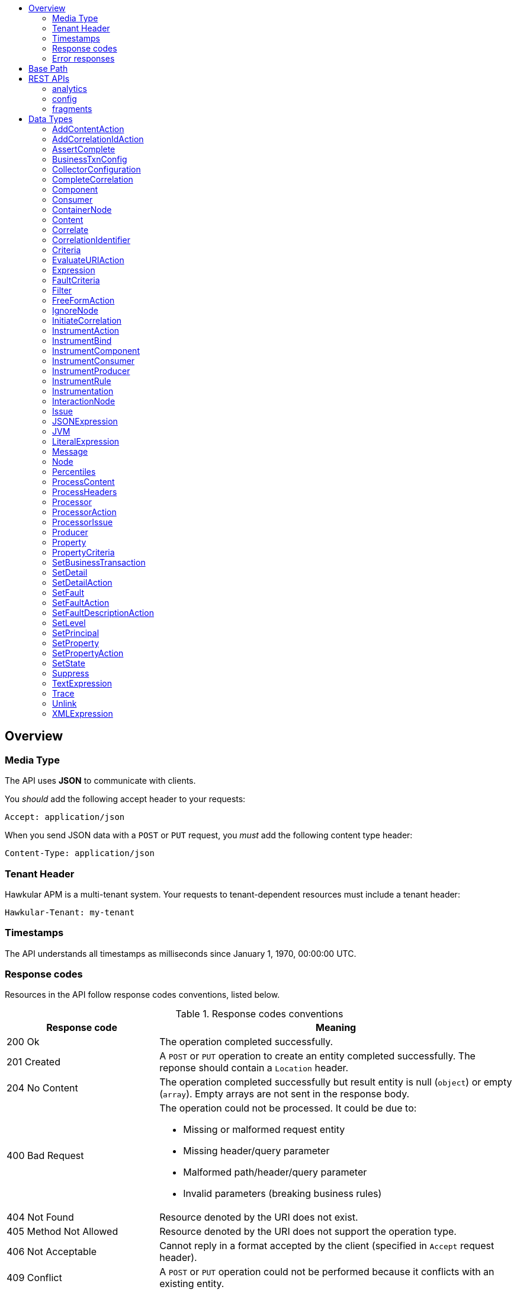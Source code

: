 :toc: macro
:toc-title:

toc::[]

== Overview

=== Media Type

The API uses *JSON* to communicate with clients.

You _should_ add the following accept header to your requests:

----
Accept: application/json
----

When you send JSON data with a `POST` or `PUT` request, you _must_ add the following content type header:

----
Content-Type: application/json
----

=== Tenant Header

Hawkular APM is a multi-tenant system. Your requests to tenant-dependent resources must include
a tenant header:

----
Hawkular-Tenant: my-tenant
----

=== Timestamps

The API understands all timestamps as milliseconds since January 1, 1970, 00:00:00 UTC.

=== Response codes

Resources in the API follow response codes conventions, listed below.

.Response codes conventions
[cols="30,70a", options="header"]
|===
|Response code |Meaning

|200 Ok
|The operation completed successfully.

|201 Created
|A `POST` or `PUT` operation to create an entity completed successfully.
The reponse should contain a `Location` header.

|204 No Content
|The operation completed successfully but result entity is null (`object`) or empty (`array`).
Empty arrays are not sent in the response body.

|400 Bad Request
|The operation could not be processed. It could be due to:

* Missing or malformed request entity
* Missing header/query parameter
* Malformed path/header/query parameter
* Invalid parameters (breaking business rules)

|404 Not Found
|Resource denoted by the URI does not exist.

|405 Method Not Allowed
|Resource denoted by the URI does not support the operation type.

|406 Not Acceptable
|Cannot reply in a format accepted by the client (specified in `Accept` request header).

|409 Conflict
|A `POST` or `PUT` operation could not be performed because it conflicts with an existing entity.

|415 Unsupported Media Type
|Invalid request entity format. For example, `text/plain` whereas `application/json` is expected.

|500 Internal Server Error
|Resource operation failed unexpectedly.

|503 Service Unavailable
|The server failed to initialize or the storage backend is not ready yet.
|===

=== Error responses

Error responses may include an <<ApiError>> entity in the body.

.Sample error entity
[source,javascript]
----
{"errorMsg":"Tenant is not specified. Use 'Hawkular-Tenant' header."}
----



== Base Path
`/hawkular/apm/`

== REST APIs


=== analytics
. link:#++GET__analytics_boundendpoints__name_++[Identify the bound endpoints for a business transaction]
. link:#++GET__analytics_communication_summary++[Get the trace communication summary statistics associated with criteria]
. link:#++POST__analytics_communication_summary++[Get the trace communication summary statistics associated with criteria]
. link:#++GET__analytics_hostnames++[Get the host names associated with the criteria]
. link:#++POST__analytics_hostnames++[Get the host names associated with the criteria]
. link:#++GET__analytics_node_statistics++[Get the trace node timeseries statistics associated with criteria]
. link:#++POST__analytics_node_statistics++[Get the trace node timeseries statistics associated with criteria]
. link:#++GET__analytics_node_summary++[Get the trace node summary statistics associated with criteria]
. link:#++POST__analytics_node_summary++[Get the trace node summary statistics associated with criteria]
. link:#++GET__analytics_principals++[Get principal information]
. link:#++POST__analytics_principals++[Get principal information]
. link:#++GET__analytics_properties++[Get property information]
. link:#++POST__analytics_properties++[Get property information]
. link:#++GET__analytics_trace_completion_count++[Get the trace completion count]
. link:#++GET__analytics_trace_completion_faultcount++[Get the number of trace instances that returned a fault]
. link:#++GET__analytics_trace_completion_faults++[Get the trace completion fault details associated with criteria]
. link:#++POST__analytics_trace_completion_faults++[Get the trace completion fault details associated with criteria]
. link:#++GET__analytics_trace_completion_percentiles++[Get the trace completion percentiles associated with criteria]
. link:#++GET__analytics_trace_completion_property__property_++[Get the trace completion property details associated with criteria]
. link:#++POST__analytics_trace_completion_property__property_++[Get the trace completion property details associated with criteria]
. link:#++GET__analytics_trace_completion_statistics++[Get the trace completion timeseries statistics associated with criteria]
. link:#++POST__analytics_trace_completion_statistics++[Get the trace completion timeseries statistics associated with criteria]
. link:#++GET__analytics_unboundendpoints++[Identify the unbound endpoints]


==============================================

[[GET__analytics_boundendpoints__name_]]
*Endpoint GET `/analytics/boundendpoints/{name}`*

NOTE: *Identify the bound endpoints for a business transaction* +




*Path parameters*

[cols="15,^10,35,^15,^10,^15", options="header"]
|=======================
|Parameter|Required|Description|Type|Format|Allowable Values

|name|Yes|business transaction name|string|-|-

|=======================



*Query parameters*

[cols="15,^10,35,^15,^10,^15", options="header"]
|=======================
|Parameter|Required|Description|Type|Format|Allowable Values

|startTime|No|optional 'start' time, default 1 hour before current time|integer|int64|-
|endTime|No|optional 'end' time, default current time|integer|int64|-

|=======================



*Response*

*Status codes*
[cols="^20,55,^25", options="header"]
|=======================
|Status Code|Reason|Response Model

|200|Success|array of object
|500|Internal server error|-

|=======================



==============================================




==============================================

[[GET__analytics_communication_summary]]
*Endpoint GET `/analytics/communication/summary`*

NOTE: *Get the trace communication summary statistics associated with criteria* +




*Query parameters*

[cols="15,^10,35,^15,^10,^15", options="header"]
|=======================
|Parameter|Required|Description|Type|Format|Allowable Values

|businessTransaction|No|business transaction name|string|-|-
|startTime|No|traces after this time, millisecond since epoch|integer|int64|-
|endTime|No|traces before this time, millisecond since epoch|integer|int64|-
|hostName|No|host name|string|-|-
|principal|No|principal|string|-|-
|properties|No|traces with these properties, defined as a comma separated list of name|value pairs|string|-|-
|tree|No|tree|boolean|-|-

|=======================



*Response*

*Status codes*
[cols="^20,55,^25", options="header"]
|=======================
|Status Code|Reason|Response Model

|200|Success|array of object
|500|Internal server error|-

|=======================



==============================================




==============================================

[[POST__analytics_communication_summary]]
*Endpoint POST `/analytics/communication/summary`*

NOTE: *Get the trace communication summary statistics associated with criteria* +




*Query parameters*

[cols="15,^10,35,^15,^10,^15", options="header"]
|=======================
|Parameter|Required|Description|Type|Format|Allowable Values

|tree|No|tree|boolean|-|-

|=======================



*Body*

[cols="^20,55,^25", options="header"]
|=======================
|Required|Description|Data Type

|Yes|query criteria|<<Criteria>>

|=======================



*Response*

*Status codes*
[cols="^20,55,^25", options="header"]
|=======================
|Status Code|Reason|Response Model

|200|Success|array of object
|500|Internal server error|-

|=======================



==============================================




==============================================

[[GET__analytics_hostnames]]
*Endpoint GET `/analytics/hostnames`*

NOTE: *Get the host names associated with the criteria* +




*Query parameters*

[cols="15,^10,35,^15,^10,^15", options="header"]
|=======================
|Parameter|Required|Description|Type|Format|Allowable Values

|businessTransaction|No|business transaction name|string|-|-
|startTime|No|traces after this time, millisecond since epoch|integer|int64|-
|endTime|No|traces before this time, millisecond since epoch|integer|int64|-
|hostName|No|host name|string|-|-
|principal|No|principal|string|-|-
|properties|No|traces with these properties, defined as a comma separated list of name|value pairs|string|-|-

|=======================



*Response*

*Status codes*
[cols="^20,55,^25", options="header"]
|=======================
|Status Code|Reason|Response Model

|200|Success|array of object
|500|Internal server error|-

|=======================



==============================================




==============================================

[[POST__analytics_hostnames]]
*Endpoint POST `/analytics/hostnames`*

NOTE: *Get the host names associated with the criteria* +




*Body*

[cols="^20,55,^25", options="header"]
|=======================
|Required|Description|Data Type

|Yes|query criteria|<<Criteria>>

|=======================



*Response*

*Status codes*
[cols="^20,55,^25", options="header"]
|=======================
|Status Code|Reason|Response Model

|200|Success|array of object
|500|Internal server error|-

|=======================



==============================================




==============================================

[[GET__analytics_node_statistics]]
*Endpoint GET `/analytics/node/statistics`*

NOTE: *Get the trace node timeseries statistics associated with criteria* +




*Query parameters*

[cols="15,^10,35,^15,^10,^15", options="header"]
|=======================
|Parameter|Required|Description|Type|Format|Allowable Values

|businessTransaction|No|business transaction name|string|-|-
|startTime|No|traces after this time, millisecond since epoch|integer|int64|-
|endTime|No|traces before this time, millisecond since epoch|integer|int64|-
|hostName|No|host name|string|-|-
|principal|No|principal|string|-|-
|properties|No|traces with these properties, defined as a comma separated list of name|value pairs|string|-|-
|interval|No|aggregation time interval (in milliseconds)|integer|int64|-

|=======================



*Response*

*Status codes*
[cols="^20,55,^25", options="header"]
|=======================
|Status Code|Reason|Response Model

|200|Success|array of object
|500|Internal server error|-

|=======================



==============================================




==============================================

[[POST__analytics_node_statistics]]
*Endpoint POST `/analytics/node/statistics`*

NOTE: *Get the trace node timeseries statistics associated with criteria* +




*Query parameters*

[cols="15,^10,35,^15,^10,^15", options="header"]
|=======================
|Parameter|Required|Description|Type|Format|Allowable Values

|interval|No|aggregation time interval (in milliseconds)|integer|int64|-

|=======================



*Body*

[cols="^20,55,^25", options="header"]
|=======================
|Required|Description|Data Type

|Yes|query criteria|<<Criteria>>

|=======================



*Response*

*Status codes*
[cols="^20,55,^25", options="header"]
|=======================
|Status Code|Reason|Response Model

|200|Success|array of object
|500|Internal server error|-

|=======================



==============================================




==============================================

[[GET__analytics_node_summary]]
*Endpoint GET `/analytics/node/summary`*

NOTE: *Get the trace node summary statistics associated with criteria* +




*Query parameters*

[cols="15,^10,35,^15,^10,^15", options="header"]
|=======================
|Parameter|Required|Description|Type|Format|Allowable Values

|businessTransaction|No|business transaction name|string|-|-
|startTime|No|traces after this time, millisecond since epoch|integer|int64|-
|endTime|No|traces before this time, millisecond since epoch|integer|int64|-
|hostName|No|host name|string|-|-
|principal|No|principal|string|-|-
|properties|No|traces with these properties, defined as a comma separated list of name|value pairs|string|-|-

|=======================



*Response*

*Status codes*
[cols="^20,55,^25", options="header"]
|=======================
|Status Code|Reason|Response Model

|200|Success|array of object
|500|Internal server error|-

|=======================



==============================================




==============================================

[[POST__analytics_node_summary]]
*Endpoint POST `/analytics/node/summary`*

NOTE: *Get the trace node summary statistics associated with criteria* +




*Body*

[cols="^20,55,^25", options="header"]
|=======================
|Required|Description|Data Type

|Yes|query criteria|<<Criteria>>

|=======================



*Response*

*Status codes*
[cols="^20,55,^25", options="header"]
|=======================
|Status Code|Reason|Response Model

|200|Success|array of object
|500|Internal server error|-

|=======================



==============================================




==============================================

[[GET__analytics_principals]]
*Endpoint GET `/analytics/principals`*

NOTE: *Get principal information* +




*Query parameters*

[cols="15,^10,35,^15,^10,^15", options="header"]
|=======================
|Parameter|Required|Description|Type|Format|Allowable Values

|businessTransaction|Yes|business transaction name|string|-|-
|startTime|No|traces after this time, millisecond since epoch|integer|int64|-
|endTime|No|traces before this time, millisecond since epoch|integer|int64|-
|hostName|No|host name|string|-|-
|principal|No|principal|string|-|-
|properties|No|traces with these properties, defined as a comma separated list of name|value pairs|string|-|-
|faults|No|faults|string|-|-

|=======================



*Response*

*Status codes*
[cols="^20,55,^25", options="header"]
|=======================
|Status Code|Reason|Response Model

|200|Success|array of object
|500|Internal server error|-

|=======================



==============================================




==============================================

[[POST__analytics_principals]]
*Endpoint POST `/analytics/principals`*

NOTE: *Get principal information* +




*Body*

[cols="^20,55,^25", options="header"]
|=======================
|Required|Description|Data Type

|Yes|query criteria|<<Criteria>>

|=======================



*Response*

*Status codes*
[cols="^20,55,^25", options="header"]
|=======================
|Status Code|Reason|Response Model

|200|Success|array of object
|500|Internal server error|-

|=======================



==============================================




==============================================

[[GET__analytics_properties]]
*Endpoint GET `/analytics/properties`*

NOTE: *Get property information* +




*Query parameters*

[cols="15,^10,35,^15,^10,^15", options="header"]
|=======================
|Parameter|Required|Description|Type|Format|Allowable Values

|businessTransaction|Yes|business transaction name|string|-|-
|startTime|No|traces after this time, millisecond since epoch|integer|int64|-
|endTime|No|traces before this time, millisecond since epoch|integer|int64|-
|hostName|No|host name|string|-|-
|principal|No|principal|string|-|-
|properties|No|traces with these properties, defined as a comma separated list of name|value pairs|string|-|-
|faults|No|faults|string|-|-

|=======================



*Response*

*Status codes*
[cols="^20,55,^25", options="header"]
|=======================
|Status Code|Reason|Response Model

|200|Success|array of object
|500|Internal server error|-

|=======================



==============================================




==============================================

[[POST__analytics_properties]]
*Endpoint POST `/analytics/properties`*

NOTE: *Get property information* +




*Body*

[cols="^20,55,^25", options="header"]
|=======================
|Required|Description|Data Type

|Yes|query criteria|<<Criteria>>

|=======================



*Response*

*Status codes*
[cols="^20,55,^25", options="header"]
|=======================
|Status Code|Reason|Response Model

|200|Success|array of object
|500|Internal server error|-

|=======================



==============================================




==============================================

[[GET__analytics_trace_completion_count]]
*Endpoint GET `/analytics/trace/completion/count`*

NOTE: *Get the trace completion count* +




*Query parameters*

[cols="15,^10,35,^15,^10,^15", options="header"]
|=======================
|Parameter|Required|Description|Type|Format|Allowable Values

|businessTransaction|Yes|business transaction name|string|-|-
|startTime|No|traces after this time, millisecond since epoch|integer|int64|-
|endTime|No|traces before this time, millisecond since epoch|integer|int64|-
|hostName|No|host name|string|-|-
|principal|No|principal|string|-|-
|properties|No|traces with these properties, defined as a comma separated list of name|value pairs|string|-|-
|faults|No|faults|string|-|-

|=======================



*Response*

*Status codes*
[cols="^20,55,^25", options="header"]
|=======================
|Status Code|Reason|Response Model

|200|Success|integer
|500|Internal server error|-

|=======================



==============================================




==============================================

[[GET__analytics_trace_completion_faultcount]]
*Endpoint GET `/analytics/trace/completion/faultcount`*

NOTE: *Get the number of trace instances that returned a fault* +




*Query parameters*

[cols="15,^10,35,^15,^10,^15", options="header"]
|=======================
|Parameter|Required|Description|Type|Format|Allowable Values

|businessTransaction|Yes|business transaction name|string|-|-
|startTime|No|traces after this time, millisecond since epoch|integer|int64|-
|endTime|No|traces before this time, millisecond since epoch|integer|int64|-
|hostName|No|host name|string|-|-
|principal|No|principal|string|-|-
|properties|No|traces with these properties, defined as a comma separated list of name|value pairs|string|-|-
|faults|No|faults|string|-|-

|=======================



*Response*

*Status codes*
[cols="^20,55,^25", options="header"]
|=======================
|Status Code|Reason|Response Model

|200|Success|integer
|500|Internal server error|-

|=======================



==============================================




==============================================

[[GET__analytics_trace_completion_faults]]
*Endpoint GET `/analytics/trace/completion/faults`*

NOTE: *Get the trace completion fault details associated with criteria* +




*Query parameters*

[cols="15,^10,35,^15,^10,^15", options="header"]
|=======================
|Parameter|Required|Description|Type|Format|Allowable Values

|businessTransaction|Yes|business transaction name|string|-|-
|startTime|No|traces after this time, millisecond since epoch|integer|int64|-
|endTime|No|traces before this time, millisecond since epoch|integer|int64|-
|hostName|No|host name|string|-|-
|principal|No|principal|string|-|-
|properties|No|traces with these properties, defined as a comma separated list of name|value pairs|string|-|-
|faults|No|faults|string|-|-

|=======================



*Response*

*Status codes*
[cols="^20,55,^25", options="header"]
|=======================
|Status Code|Reason|Response Model

|200|Success|array of object
|500|Internal server error|-

|=======================



==============================================




==============================================

[[POST__analytics_trace_completion_faults]]
*Endpoint POST `/analytics/trace/completion/faults`*

NOTE: *Get the trace completion fault details associated with criteria* +




*Body*

[cols="^20,55,^25", options="header"]
|=======================
|Required|Description|Data Type

|Yes|query criteria|<<Criteria>>

|=======================



*Response*

*Status codes*
[cols="^20,55,^25", options="header"]
|=======================
|Status Code|Reason|Response Model

|200|Success|array of object
|500|Internal server error|-

|=======================



==============================================




==============================================

[[GET__analytics_trace_completion_percentiles]]
*Endpoint GET `/analytics/trace/completion/percentiles`*

NOTE: *Get the trace completion percentiles associated with criteria* +




*Query parameters*

[cols="15,^10,35,^15,^10,^15", options="header"]
|=======================
|Parameter|Required|Description|Type|Format|Allowable Values

|businessTransaction|Yes|business transaction name|string|-|-
|startTime|No|traces after this time, millisecond since epoch|integer|int64|-
|endTime|No|traces before this time, millisecond since epoch|integer|int64|-
|hostName|No|host name|string|-|-
|principal|No|principal|string|-|-
|properties|No|traces with these properties, defined as a comma separated list of name|value pairs|string|-|-
|faults|No|faults|string|-|-

|=======================



*Response*

*Status codes*
[cols="^20,55,^25", options="header"]
|=======================
|Status Code|Reason|Response Model

|200|Success|<<Percentiles>>
|500|Internal server error|-

|=======================



==============================================




==============================================

[[GET__analytics_trace_completion_property__property_]]
*Endpoint GET `/analytics/trace/completion/property/{property}`*

NOTE: *Get the trace completion property details associated with criteria* +




*Path parameters*

[cols="15,^10,35,^15,^10,^15", options="header"]
|=======================
|Parameter|Required|Description|Type|Format|Allowable Values

|property|Yes|property|string|-|-

|=======================



*Query parameters*

[cols="15,^10,35,^15,^10,^15", options="header"]
|=======================
|Parameter|Required|Description|Type|Format|Allowable Values

|businessTransaction|Yes|business transaction name|string|-|-
|startTime|No|traces after this time, millisecond since epoch|integer|int64|-
|endTime|No|traces before this time, millisecond since epoch|integer|int64|-
|hostName|No|host name|string|-|-
|principal|No|principal|string|-|-
|properties|No|traces with these properties, defined as a comma separated list of name|value pairs|string|-|-
|faults|No|faults|string|-|-

|=======================



*Response*

*Status codes*
[cols="^20,55,^25", options="header"]
|=======================
|Status Code|Reason|Response Model

|200|Success|array of object
|500|Internal server error|-

|=======================



==============================================




==============================================

[[POST__analytics_trace_completion_property__property_]]
*Endpoint POST `/analytics/trace/completion/property/{property}`*

NOTE: *Get the trace completion property details associated with criteria* +




*Path parameters*

[cols="15,^10,35,^15,^10,^15", options="header"]
|=======================
|Parameter|Required|Description|Type|Format|Allowable Values

|property|Yes|property|string|-|-

|=======================



*Body*

[cols="^20,55,^25", options="header"]
|=======================
|Required|Description|Data Type

|Yes|query criteria|<<Criteria>>

|=======================



*Response*

*Status codes*
[cols="^20,55,^25", options="header"]
|=======================
|Status Code|Reason|Response Model

|200|Success|array of object
|500|Internal server error|-

|=======================



==============================================




==============================================

[[GET__analytics_trace_completion_statistics]]
*Endpoint GET `/analytics/trace/completion/statistics`*

NOTE: *Get the trace completion timeseries statistics associated with criteria* +




*Query parameters*

[cols="15,^10,35,^15,^10,^15", options="header"]
|=======================
|Parameter|Required|Description|Type|Format|Allowable Values

|businessTransaction|Yes|business transaction name|string|-|-
|startTime|No|traces after this time, millisecond since epoch|integer|int64|-
|endTime|No|traces before this time, millisecond since epoch|integer|int64|-
|hostName|No|host name|string|-|-
|principal|No|principal|string|-|-
|properties|No|traces with these properties, defined as a comma separated list of name|value pairs|string|-|-
|interval|No|aggregation time interval (in milliseconds)|integer|int64|-
|faults|No|faults|string|-|-

|=======================



*Response*

*Status codes*
[cols="^20,55,^25", options="header"]
|=======================
|Status Code|Reason|Response Model

|200|Success|array of object
|500|Internal server error|-

|=======================



==============================================




==============================================

[[POST__analytics_trace_completion_statistics]]
*Endpoint POST `/analytics/trace/completion/statistics`*

NOTE: *Get the trace completion timeseries statistics associated with criteria* +




*Query parameters*

[cols="15,^10,35,^15,^10,^15", options="header"]
|=======================
|Parameter|Required|Description|Type|Format|Allowable Values

|interval|No|aggregation time interval (in milliseconds)|integer|int64|-

|=======================



*Body*

[cols="^20,55,^25", options="header"]
|=======================
|Required|Description|Data Type

|Yes|query criteria|<<Criteria>>

|=======================



*Response*

*Status codes*
[cols="^20,55,^25", options="header"]
|=======================
|Status Code|Reason|Response Model

|200|Success|array of object
|500|Internal server error|-

|=======================



==============================================




==============================================

[[GET__analytics_unboundendpoints]]
*Endpoint GET `/analytics/unboundendpoints`*

NOTE: *Identify the unbound endpoints* +




*Query parameters*

[cols="15,^10,35,^15,^10,^15", options="header"]
|=======================
|Parameter|Required|Description|Type|Format|Allowable Values

|startTime|No|optional 'start' time, default 1 hour before current time|integer|int64|-
|endTime|No|optional 'end' time, default current time|integer|int64|-
|compress|No|compress list to show common patterns|boolean|-|-

|=======================



*Response*

*Status codes*
[cols="^20,55,^25", options="header"]
|=======================
|Status Code|Reason|Response Model

|200|Success|array of object
|500|Internal server error|-

|=======================



==============================================


=== config
. link:#++GET__config_businesstxn_full++[Retrieve the business transaction configurations, changed since an optional specified time]
. link:#++POST__config_businesstxn_full++[Add or update the business transaction configurations]
. link:#++DELETE__config_businesstxn_full__name_++[Remove the business transaction configuration with the specified name]
. link:#++GET__config_businesstxn_full__name_++[Retrieve the business transaction configuration for the specified name]
. link:#++PUT__config_businesstxn_full__name_++[Add or update the business transaction configuration for the specified name]
. link:#++GET__config_businesstxn_summary++[Retrieve the business transaction summaries]
. link:#++POST__config_businesstxn_validate++[Validate the business transaction configuration]
. link:#++GET__config_collector++[Retrieve the collector configuration for the optionally specified host and server]


==============================================

[[GET__config_businesstxn_full]]
*Endpoint GET `/config/businesstxn/full`*

NOTE: *Retrieve the business transaction configurations, changed since an optional specified time* +




*Query parameters*

[cols="15,^10,35,^15,^10,^15", options="header"]
|=======================
|Parameter|Required|Description|Type|Format|Allowable Values

|updated|No|updated since|integer|int64|-

|=======================



*Response*

*Status codes*
[cols="^20,55,^25", options="header"]
|=======================
|Status Code|Reason|Response Model

|200|Success|object
|500|Internal server error|-

|=======================



==============================================




==============================================

[[POST__config_businesstxn_full]]
*Endpoint POST `/config/businesstxn/full`*

NOTE: *Add or update the business transaction configurations* +




*Response*

*Status codes*
[cols="^20,55,^25", options="header"]
|=======================
|Status Code|Reason|Response Model

|200|Success|array of object
|500|Internal server error|-

|=======================



==============================================




==============================================

[[DELETE__config_businesstxn_full__name_]]
*Endpoint DELETE `/config/businesstxn/full/{name}`*

NOTE: *Remove the business transaction configuration with the specified name* +




*Path parameters*

[cols="15,^10,35,^15,^10,^15", options="header"]
|=======================
|Parameter|Required|Description|Type|Format|Allowable Values

|name|Yes|business transaction name|string|-|-

|=======================



*Response*

*Status codes*
[cols="^20,55,^25", options="header"]
|=======================
|Status Code|Reason|Response Model

|200|Success|-
|500|Internal server error|-

|=======================



==============================================




==============================================

[[GET__config_businesstxn_full__name_]]
*Endpoint GET `/config/businesstxn/full/{name}`*

NOTE: *Retrieve the business transaction configuration for the specified name* +




*Path parameters*

[cols="15,^10,35,^15,^10,^15", options="header"]
|=======================
|Parameter|Required|Description|Type|Format|Allowable Values

|name|Yes|business transaction name|string|-|-

|=======================



*Response*

*Status codes*
[cols="^20,55,^25", options="header"]
|=======================
|Status Code|Reason|Response Model

|200|Success|<<BusinessTxnConfig>>
|500|Internal server error|-

|=======================



==============================================




==============================================

[[PUT__config_businesstxn_full__name_]]
*Endpoint PUT `/config/businesstxn/full/{name}`*

NOTE: *Add or update the business transaction configuration for the specified name* +




*Path parameters*

[cols="15,^10,35,^15,^10,^15", options="header"]
|=======================
|Parameter|Required|Description|Type|Format|Allowable Values

|name|Yes|business transaction name|string|-|-

|=======================



*Response*

*Status codes*
[cols="^20,55,^25", options="header"]
|=======================
|Status Code|Reason|Response Model

|200|Success|array of object
|500|Internal server error|-

|=======================



==============================================




==============================================

[[GET__config_businesstxn_summary]]
*Endpoint GET `/config/businesstxn/summary`*

NOTE: *Retrieve the business transaction summaries* +




*Response*

*Status codes*
[cols="^20,55,^25", options="header"]
|=======================
|Status Code|Reason|Response Model

|200|Success|array of object
|500|Internal server error|-

|=======================



==============================================




==============================================

[[POST__config_businesstxn_validate]]
*Endpoint POST `/config/businesstxn/validate`*

NOTE: *Validate the business transaction configuration* +




*Response*

*Status codes*
[cols="^20,55,^25", options="header"]
|=======================
|Status Code|Reason|Response Model

|200|Success|array of object
|500|Internal server error|-

|=======================



==============================================




==============================================

[[GET__config_collector]]
*Endpoint GET `/config/collector`*

NOTE: *Retrieve the collector configuration for the optionally specified host and server* +




*Query parameters*

[cols="15,^10,35,^15,^10,^15", options="header"]
|=======================
|Parameter|Required|Description|Type|Format|Allowable Values

|type|No|optional type|string|-|-
|host|No|optional host name|string|-|-
|server|No|optional server name|string|-|-

|=======================



*Response*

*Status codes*
[cols="^20,55,^25", options="header"]
|=======================
|Status Code|Reason|Response Model

|200|Success|<<CollectorConfiguration>>
|500|Internal server error|-

|=======================



==============================================


=== fragments
. link:#++GET__fragments++[Query trace fragments associated with criteria]
. link:#++POST__fragments++[Add a list of trace fragments]
. link:#++POST__fragments_query++[Query trace fragments associated with criteria]
. link:#++GET__fragments__id_++[Retrieve trace fragment for specified id]


==============================================

[[GET__fragments]]
*Endpoint GET `/fragments`*

NOTE: *Query trace fragments associated with criteria* +




*Query parameters*

[cols="15,^10,35,^15,^10,^15", options="header"]
|=======================
|Parameter|Required|Description|Type|Format|Allowable Values

|businessTransaction|No|trace name|string|-|-
|startTime|No|retrieve traces after this time, millisecond since epoch|integer|int64|-
|endTime|No|retrieve traces before this time, millisecond since epoch|integer|int64|-
|properties|No|retrieve traces with these properties, defined as a comma separated list of name|value pairs|string|-|-
|correlations|No|retrieve traces with these correlation identifiers, defined as a comma separated list of scope|value pairs|string|-|-

|=======================



*Response*

*Status codes*
[cols="^20,55,^25", options="header"]
|=======================
|Status Code|Reason|Response Model

|200|Success|<<Trace>>
|500|Internal server error|-

|=======================



==============================================




==============================================

[[POST__fragments]]
*Endpoint POST `/fragments`*

NOTE: *Add a list of trace fragments* +




*Body*

[cols="^20,55,^25", options="header"]
|=======================
|Required|Description|Data Type

|Yes|List of traces|array of <<Trace>>

|=======================



*Response*

*Status codes*
[cols="^20,55,^25", options="header"]
|=======================
|Status Code|Reason|Response Model

|200|Adding traces succeeded.|-
|500|Unexpected error happened while storing the trace fragments|-

|=======================



==============================================




==============================================

[[POST__fragments_query]]
*Endpoint POST `/fragments/query`*

NOTE: *Query trace fragments associated with criteria* +




*Body*

[cols="^20,55,^25", options="header"]
|=======================
|Required|Description|Data Type

|Yes|query criteria|<<Criteria>>

|=======================



*Response*

*Status codes*
[cols="^20,55,^25", options="header"]
|=======================
|Status Code|Reason|Response Model

|200|Success|<<Trace>>
|500|Internal server error|-

|=======================



==============================================




==============================================

[[GET__fragments__id_]]
*Endpoint GET `/fragments/{id}`*

NOTE: *Retrieve trace fragment for specified id* +




*Path parameters*

[cols="15,^10,35,^15,^10,^15", options="header"]
|=======================
|Parameter|Required|Description|Type|Format|Allowable Values

|id|Yes|id of required trace|string|-|-

|=======================



*Response*

*Status codes*
[cols="^20,55,^25", options="header"]
|=======================
|Status Code|Reason|Response Model

|200|Success, trace fragment found and returned|<<Trace>>
|404|Unknown trace fragment id|-
|500|Internal server error|-

|=======================



==============================================


== Data Types



[[AddContentAction]]
=== AddContentAction

Inherits: <<ProcessorAction>>

[cols="15,^10,35,^15,^10,^15", options="header"]
|=======================
|Name|Required|Description|Type|Format|Allowable Values

|expression|No|-|<<Expression>>|-|-
|name|No|-|string|-|-
|type|No|-|string|-|-

|=======================


[[AddCorrelationIdAction]]
=== AddCorrelationIdAction

Inherits: <<ProcessorAction>>

[cols="15,^10,35,^15,^10,^15", options="header"]
|=======================
|Name|Required|Description|Type|Format|Allowable Values

|expression|No|-|<<Expression>>|-|-
|scope|No|-|string|-|Global, Local, Interaction

|=======================


[[AssertComplete]]
=== AssertComplete

Inherits: <<InstrumentAction>>

[[BusinessTxnConfig]]
=== BusinessTxnConfig


[cols="15,^10,35,^15,^10,^15", options="header"]
|=======================
|Name|Required|Description|Type|Format|Allowable Values

|deleted|No|-|boolean|-|-
|description|No|-|string|-|-
|filter|No|-|<<Filter>>|-|-
|lastUpdated|No|-|integer|int64|-
|level|No|-|string|-|Ignore, None, All
|processors|No|-|array of <<Processor>>|-|-

|=======================


[[CollectorConfiguration]]
=== CollectorConfiguration


[cols="15,^10,35,^15,^10,^15", options="header"]
|=======================
|Name|Required|Description|Type|Format|Allowable Values

|businessTransactions|No|-|object|-|-
|instrumentation|No|-|object|-|-
|properties|No|-|object|-|-

|=======================


[[CompleteCorrelation]]
=== CompleteCorrelation

Inherits: <<InstrumentAction>>

[cols="15,^10,35,^15,^10,^15", options="header"]
|=======================
|Name|Required|Description|Type|Format|Allowable Values

|allowSpawn|No|-|boolean|-|-
|idExpression|No|-|string|-|-

|=======================


[[Component]]
=== Component

Inherits: <<InteractionNode>>

[cols="15,^10,35,^15,^10,^15", options="header"]
|=======================
|Name|Required|Description|Type|Format|Allowable Values

|componentType|No|-|string|-|-

|=======================


[[Consumer]]
=== Consumer

Inherits: <<InteractionNode>>

[cols="15,^10,35,^15,^10,^15", options="header"]
|=======================
|Name|Required|Description|Type|Format|Allowable Values

|endpointType|No|-|string|-|-

|=======================


[[ContainerNode]]
=== ContainerNode

Inherits: <<Node>>

[cols="15,^10,35,^15,^10,^15", options="header"]
|=======================
|Name|Required|Description|Type|Format|Allowable Values

|nodes|No|-|array of <<Node>>|-|-

|=======================


[[Content]]
=== Content


[cols="15,^10,35,^15,^10,^15", options="header"]
|=======================
|Name|Required|Description|Type|Format|Allowable Values

|type|No|-|string|-|-
|value|No|-|string|-|-

|=======================


[[Correlate]]
=== Correlate

Inherits: <<InstrumentAction>>

[cols="15,^10,35,^15,^10,^15", options="header"]
|=======================
|Name|Required|Description|Type|Format|Allowable Values

|idExpression|No|-|string|-|-

|=======================


[[CorrelationIdentifier]]
=== CorrelationIdentifier


[cols="15,^10,35,^15,^10,^15", options="header"]
|=======================
|Name|Required|Description|Type|Format|Allowable Values

|scope|No|-|string|-|Global, Local, Interaction
|value|No|-|string|-|-

|=======================


[[Criteria]]
=== Criteria


[cols="15,^10,35,^15,^10,^15", options="header"]
|=======================
|Name|Required|Description|Type|Format|Allowable Values

|businessTransaction|No|-|string|-|-
|correlationIds|No|-|array of <<CorrelationIdentifier>>|-|-
|endTime|No|-|integer|int64|-
|faults|No|-|array of <<FaultCriteria>>|-|-
|hostName|No|-|string|-|-
|lowerBound|No|-|integer|int64|-
|maxResponseSize|No|-|integer|int32|-
|principal|No|-|string|-|-
|properties|No|-|array of <<PropertyCriteria>>|-|-
|startTime|No|-|integer|int64|-
|timeout|No|-|integer|int64|-
|upperBound|No|-|integer|int64|-

|=======================


[[EvaluateURIAction]]
=== EvaluateURIAction

Inherits: <<ProcessorAction>>

[cols="15,^10,35,^15,^10,^15", options="header"]
|=======================
|Name|Required|Description|Type|Format|Allowable Values

|template|No|-|string|-|-

|=======================


[[Expression]]
=== Expression


[[FaultCriteria]]
=== FaultCriteria


[cols="15,^10,35,^15,^10,^15", options="header"]
|=======================
|Name|Required|Description|Type|Format|Allowable Values

|operator|No|-|string|-|HAS, HASNOT, EQ, NE, GT, GTE, LT, LTE
|value|No|-|string|-|-

|=======================


[[Filter]]
=== Filter


[cols="15,^10,35,^15,^10,^15", options="header"]
|=======================
|Name|Required|Description|Type|Format|Allowable Values

|exclusions|No|-|array of string|-|-
|inclusions|No|-|array of string|-|-

|=======================


[[FreeFormAction]]
=== FreeFormAction

Inherits: <<InstrumentAction>>

[cols="15,^10,35,^15,^10,^15", options="header"]
|=======================
|Name|Required|Description|Type|Format|Allowable Values

|action|No|-|string|-|-

|=======================


[[IgnoreNode]]
=== IgnoreNode

Inherits: <<InstrumentAction>>

[[InitiateCorrelation]]
=== InitiateCorrelation

Inherits: <<InstrumentAction>>

[cols="15,^10,35,^15,^10,^15", options="header"]
|=======================
|Name|Required|Description|Type|Format|Allowable Values

|idExpression|No|-|string|-|-

|=======================


[[InstrumentAction]]
=== InstrumentAction


[[InstrumentBind]]
=== InstrumentBind


[cols="15,^10,35,^15,^10,^15", options="header"]
|=======================
|Name|Required|Description|Type|Format|Allowable Values

|expression|No|-|string|-|-
|name|No|-|string|-|-
|type|No|-|string|-|-

|=======================


[[InstrumentComponent]]
=== InstrumentComponent

Inherits: <<InstrumentAction>>

[cols="15,^10,35,^15,^10,^15", options="header"]
|=======================
|Name|Required|Description|Type|Format|Allowable Values

|componentTypeExpression|No|-|string|-|-
|direction|No|-|string|-|In, Out
|idExpression|No|-|string|-|-
|operationExpression|No|-|string|-|-
|uriExpression|No|-|string|-|-

|=======================


[[InstrumentConsumer]]
=== InstrumentConsumer

Inherits: <<InstrumentAction>>

[cols="15,^10,35,^15,^10,^15", options="header"]
|=======================
|Name|Required|Description|Type|Format|Allowable Values

|direction|No|-|string|-|In, Out
|endpointTypeExpression|No|-|string|-|-
|idExpression|No|-|string|-|-
|operationExpression|No|-|string|-|-
|uriExpression|No|-|string|-|-

|=======================


[[InstrumentProducer]]
=== InstrumentProducer

Inherits: <<InstrumentAction>>

[cols="15,^10,35,^15,^10,^15", options="header"]
|=======================
|Name|Required|Description|Type|Format|Allowable Values

|direction|No|-|string|-|In, Out
|endpointTypeExpression|No|-|string|-|-
|idExpression|No|-|string|-|-
|operationExpression|No|-|string|-|-
|uriExpression|No|-|string|-|-

|=======================


[[InstrumentRule]]
=== InstrumentRule


[cols="15,^10,35,^15,^10,^15", options="header"]
|=======================
|Name|Required|Description|Type|Format|Allowable Values

|notes|No|-|array of string|-|-
|ruleName|No|-|string|-|-

|=======================


[[Instrumentation]]
=== Instrumentation


[cols="15,^10,35,^15,^10,^15", options="header"]
|=======================
|Name|Required|Description|Type|Format|Allowable Values

|compile|No|-|boolean|-|-
|description|No|-|string|-|-
|rules|No|-|array of <<InstrumentRule>>|-|-

|=======================


[[InteractionNode]]
=== InteractionNode

Inherits: <<ContainerNode>>

[cols="15,^10,35,^15,^10,^15", options="header"]
|=======================
|Name|Required|Description|Type|Format|Allowable Values

|in|No|-|<<Message>>|-|-
|out|No|-|<<Message>>|-|-

|=======================


[[Issue]]
=== Issue


[cols="15,^10,35,^15,^10,^15", options="header"]
|=======================
|Name|Required|Description|Type|Format|Allowable Values

|description|No|-|string|-|-
|severity|No|-|string|-|Error, Warning, Info

|=======================


[[JSONExpression]]
=== JSONExpression

Inherits: <<Expression>>

[cols="15,^10,35,^15,^10,^15", options="header"]
|=======================
|Name|Required|Description|Type|Format|Allowable Values

|jsonpath|No|-|string|-|-
|key|No|-|string|-|-
|source|No|-|string|-|Content, Header

|=======================


[[JVM]]
=== JVM

Inherits: <<InstrumentRule>>

[cols="15,^10,35,^15,^10,^15", options="header"]
|=======================
|Name|Required|Description|Type|Format|Allowable Values

|actions|No|-|array of <<InstrumentAction>>|-|-
|binds|No|-|array of <<InstrumentBind>>|-|-
|className|No|-|string|-|-
|compile|No|-|boolean|-|-
|condition|No|-|string|-|-
|fromVersion|No|-|string|-|-
|helper|No|-|string|-|-
|interfaceName|No|-|string|-|-
|location|No|-|string|-|-
|methodName|No|-|string|-|-
|parameterTypes|No|-|array of string|-|-
|toVersion|No|-|string|-|-

|=======================


[[LiteralExpression]]
=== LiteralExpression

Inherits: <<Expression>>

[cols="15,^10,35,^15,^10,^15", options="header"]
|=======================
|Name|Required|Description|Type|Format|Allowable Values

|value|No|-|string|-|-

|=======================


[[Message]]
=== Message


[cols="15,^10,35,^15,^10,^15", options="header"]
|=======================
|Name|Required|Description|Type|Format|Allowable Values

|content|No|-|object|-|-
|headers|No|-|object|-|-

|=======================


[[Node]]
=== Node


[cols="15,^10,35,^15,^10,^15", options="header"]
|=======================
|Name|Required|Description|Type|Format|Allowable Values

|baseTime|No|-|integer|int64|-
|correlationIds|No|-|array of <<CorrelationIdentifier>>|-|-
|details|No|-|object|-|-
|duration|No|-|integer|int64|-
|fault|No|-|string|-|-
|faultDescription|No|-|string|-|-
|issues|No|-|array of <<Issue>>|-|-
|operation|No|-|string|-|-
|type|No|-|string|-|Consumer, Producer, Component
|uri|No|-|string|-|-

|=======================


[[Percentiles]]
=== Percentiles


[cols="15,^10,35,^15,^10,^15", options="header"]
|=======================
|Name|Required|Description|Type|Format|Allowable Values

|percentiles|No|-|object|-|-

|=======================


[[ProcessContent]]
=== ProcessContent

Inherits: <<InstrumentAction>>

[cols="15,^10,35,^15,^10,^15", options="header"]
|=======================
|Name|Required|Description|Type|Format|Allowable Values

|direction|No|-|string|-|In, Out
|valueExpressions|No|-|array of string|-|-

|=======================


[[ProcessHeaders]]
=== ProcessHeaders

Inherits: <<InstrumentAction>>

[cols="15,^10,35,^15,^10,^15", options="header"]
|=======================
|Name|Required|Description|Type|Format|Allowable Values

|direction|No|-|string|-|In, Out
|headersExpression|No|-|string|-|-
|originalType|No|-|string|-|-

|=======================


[[Processor]]
=== Processor


[cols="15,^10,35,^15,^10,^15", options="header"]
|=======================
|Name|Required|Description|Type|Format|Allowable Values

|actions|No|-|array of <<ProcessorAction>>|-|-
|description|No|-|string|-|-
|direction|No|-|string|-|In, Out
|faultFilter|No|-|string|-|-
|nodeType|No|-|string|-|Consumer, Producer, Component
|operation|No|-|string|-|-
|predicate|No|-|<<Expression>>|-|-
|uriFilter|No|-|string|-|-

|=======================


[[ProcessorAction]]
=== ProcessorAction


[cols="15,^10,35,^15,^10,^15", options="header"]
|=======================
|Name|Required|Description|Type|Format|Allowable Values

|description|No|-|string|-|-
|predicate|No|-|<<Expression>>|-|-

|=======================


[[ProcessorIssue]]
=== ProcessorIssue

Inherits: <<Issue>>

[cols="15,^10,35,^15,^10,^15", options="header"]
|=======================
|Name|Required|Description|Type|Format|Allowable Values

|action|No|-|string|-|-
|field|No|-|string|-|-
|processor|No|-|string|-|-

|=======================


[[Producer]]
=== Producer

Inherits: <<InteractionNode>>

[cols="15,^10,35,^15,^10,^15", options="header"]
|=======================
|Name|Required|Description|Type|Format|Allowable Values

|endpointType|No|-|string|-|-

|=======================


[[Property]]
=== Property


[cols="15,^10,35,^15,^10,^15", options="header"]
|=======================
|Name|Required|Description|Type|Format|Allowable Values

|name|No|-|string|-|-
|number|No|-|number|double|-
|type|No|-|string|-|Text, Number
|value|No|-|string|-|-

|=======================


[[PropertyCriteria]]
=== PropertyCriteria


[cols="15,^10,35,^15,^10,^15", options="header"]
|=======================
|Name|Required|Description|Type|Format|Allowable Values

|name|No|-|string|-|-
|operator|No|-|string|-|HAS, HASNOT, EQ, NE, GT, GTE, LT, LTE
|value|No|-|string|-|-

|=======================


[[SetBusinessTransaction]]
=== SetBusinessTransaction

Inherits: <<InstrumentAction>>

[cols="15,^10,35,^15,^10,^15", options="header"]
|=======================
|Name|Required|Description|Type|Format|Allowable Values

|nameExpression|No|-|string|-|-

|=======================


[[SetDetail]]
=== SetDetail

Inherits: <<InstrumentAction>>

[cols="15,^10,35,^15,^10,^15", options="header"]
|=======================
|Name|Required|Description|Type|Format|Allowable Values

|name|No|-|string|-|-
|nodeType|No|-|string|-|-
|onStack|No|-|boolean|-|-
|valueExpression|No|-|string|-|-

|=======================


[[SetDetailAction]]
=== SetDetailAction

Inherits: <<ProcessorAction>>

[cols="15,^10,35,^15,^10,^15", options="header"]
|=======================
|Name|Required|Description|Type|Format|Allowable Values

|expression|No|-|<<Expression>>|-|-
|name|No|-|string|-|-

|=======================


[[SetFault]]
=== SetFault

Inherits: <<InstrumentAction>>

[cols="15,^10,35,^15,^10,^15", options="header"]
|=======================
|Name|Required|Description|Type|Format|Allowable Values

|descriptionExpression|No|-|string|-|-
|nameExpression|No|-|string|-|-

|=======================


[[SetFaultAction]]
=== SetFaultAction

Inherits: <<ProcessorAction>>

[cols="15,^10,35,^15,^10,^15", options="header"]
|=======================
|Name|Required|Description|Type|Format|Allowable Values

|expression|No|-|<<Expression>>|-|-

|=======================


[[SetFaultDescriptionAction]]
=== SetFaultDescriptionAction

Inherits: <<ProcessorAction>>

[cols="15,^10,35,^15,^10,^15", options="header"]
|=======================
|Name|Required|Description|Type|Format|Allowable Values

|expression|No|-|<<Expression>>|-|-

|=======================


[[SetLevel]]
=== SetLevel

Inherits: <<InstrumentAction>>

[cols="15,^10,35,^15,^10,^15", options="header"]
|=======================
|Name|Required|Description|Type|Format|Allowable Values

|levelExpression|No|-|string|-|-

|=======================


[[SetPrincipal]]
=== SetPrincipal

Inherits: <<InstrumentAction>>

[cols="15,^10,35,^15,^10,^15", options="header"]
|=======================
|Name|Required|Description|Type|Format|Allowable Values

|nameExpression|No|-|string|-|-

|=======================


[[SetProperty]]
=== SetProperty

Inherits: <<InstrumentAction>>

[cols="15,^10,35,^15,^10,^15", options="header"]
|=======================
|Name|Required|Description|Type|Format|Allowable Values

|name|No|-|string|-|-
|valueExpression|No|-|string|-|-

|=======================


[[SetPropertyAction]]
=== SetPropertyAction

Inherits: <<ProcessorAction>>

[cols="15,^10,35,^15,^10,^15", options="header"]
|=======================
|Name|Required|Description|Type|Format|Allowable Values

|expression|No|-|<<Expression>>|-|-
|name|No|-|string|-|-
|type|No|-|string|-|Text, Number

|=======================


[[SetState]]
=== SetState

Inherits: <<InstrumentAction>>

[cols="15,^10,35,^15,^10,^15", options="header"]
|=======================
|Name|Required|Description|Type|Format|Allowable Values

|contextExpression|No|-|string|-|-
|name|No|-|string|-|-
|session|No|-|boolean|-|-
|valueExpression|No|-|string|-|-

|=======================


[[Suppress]]
=== Suppress

Inherits: <<InstrumentAction>>

[[TextExpression]]
=== TextExpression

Inherits: <<Expression>>

[cols="15,^10,35,^15,^10,^15", options="header"]
|=======================
|Name|Required|Description|Type|Format|Allowable Values

|key|No|-|string|-|-
|source|No|-|string|-|Content, Header

|=======================


[[Trace]]
=== Trace


[cols="15,^10,35,^15,^10,^15", options="header"]
|=======================
|Name|Required|Description|Type|Format|Allowable Values

|businessTransaction|No|-|string|-|-
|hostAddress|No|-|string|-|-
|hostName|No|-|string|-|-
|id|No|-|string|-|-
|nodes|No|-|array of <<Node>>|-|-
|principal|No|-|string|-|-
|properties|No|-|array of <<Property>>|-|-
|startTime|No|-|integer|int64|-

|=======================


[[Unlink]]
=== Unlink

Inherits: <<InstrumentAction>>

[[XMLExpression]]
=== XMLExpression

Inherits: <<Expression>>

[cols="15,^10,35,^15,^10,^15", options="header"]
|=======================
|Name|Required|Description|Type|Format|Allowable Values

|key|No|-|string|-|-
|source|No|-|string|-|Content, Header
|xpath|No|-|string|-|-

|=======================

